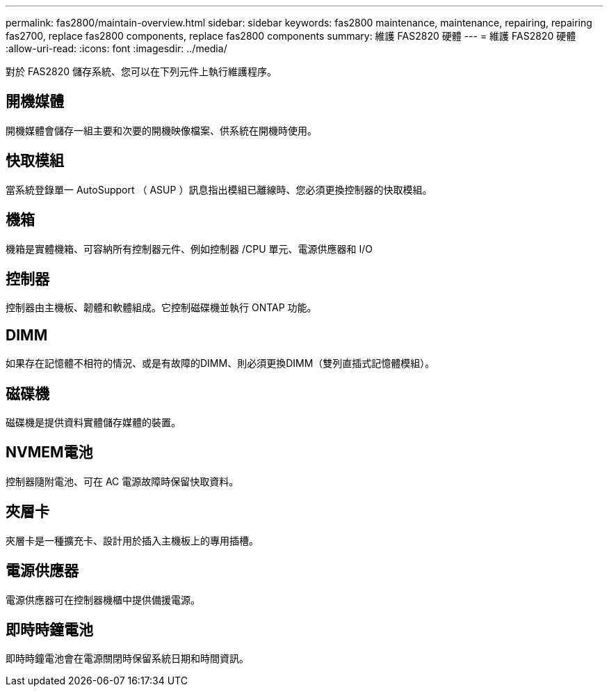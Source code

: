 ---
permalink: fas2800/maintain-overview.html 
sidebar: sidebar 
keywords: fas2800 maintenance, maintenance, repairing, repairing fas2700, replace fas2800 components, replace fas2800 components 
summary: 維護 FAS2820 硬體 
---
= 維護 FAS2820 硬體
:allow-uri-read: 
:icons: font
:imagesdir: ../media/


[role="lead"]
對於 FAS2820 儲存系統、您可以在下列元件上執行維護程序。



== 開機媒體

開機媒體會儲存一組主要和次要的開機映像檔案、供系統在開機時使用。



== 快取模組

當系統登錄單一 AutoSupport （ ASUP ）訊息指出模組已離線時、您必須更換控制器的快取模組。



== 機箱

機箱是實體機箱、可容納所有控制器元件、例如控制器 /CPU 單元、電源供應器和 I/O



== 控制器

控制器由主機板、韌體和軟體組成。它控制磁碟機並執行 ONTAP 功能。



== DIMM

如果存在記憶體不相符的情況、或是有故障的DIMM、則必須更換DIMM（雙列直插式記憶體模組）。



== 磁碟機

磁碟機是提供資料實體儲存媒體的裝置。



== NVMEM電池

控制器隨附電池、可在 AC 電源故障時保留快取資料。



== 夾層卡

夾層卡是一種擴充卡、設計用於插入主機板上的專用插槽。



== 電源供應器

電源供應器可在控制器機櫃中提供備援電源。



== 即時時鐘電池

即時時鐘電池會在電源關閉時保留系統日期和時間資訊。
